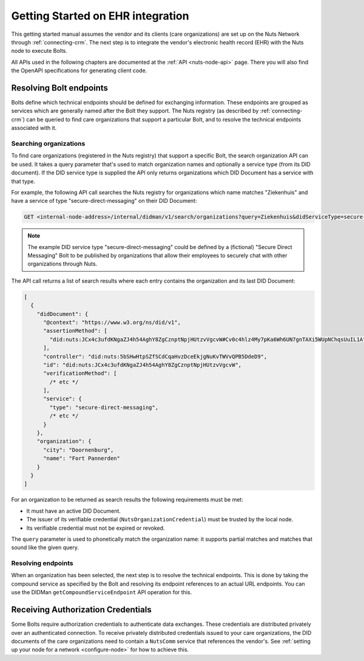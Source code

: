 .. _connecting-ehr:

Getting Started on EHR integration
##################################

This getting started manual assumes the vendor and its clients (care organizations) are set up on the Nuts Network through :ref:`connecting-crm`.
The next step is to integrate the vendor's electronic health record (EHR) with the Nuts node to execute Bolts.

All APIs used in the following chapters are documented at the :ref:`API <nuts-node-api>` page.
There you will also find the OpenAPI specifications for generating client code.

Resolving Bolt endpoints
************************

Bolts define which technical endpoints should be defined for exchanging information.
These endpoints are grouped as services which are generally named after the Bolt they support.
The Nuts registry (as described by :ref:`connecting-crm`) can be queried to find care organizations that support a particular Bolt,
and to resolve the technical endpoints associated with it.

Searching organizations
=======================

To find care organizations (registered in the Nuts registry) that support a specific Bolt, the search organization API can be used.
It takes a query parameter that's used to match organization names and optionally a service type (from its DID document).
If the DID service type is supplied the API only returns organizations which DID Document has a service with that type.

For example, the following API call searches the Nuts registry for organizations which name matches "Ziekenhuis" and have a service of type "secure-direct-messaging" on their DID Document:

.. code-block:: text

    GET <internal-node-address>/internal/didman/v1/search/organizations?query=Ziekenhuis&didServiceType=secure-direct-messaging

.. note::

    The example DID service type "secure-direct-messaging" could be defined by a (fictional) "Secure Direct Messaging" Bolt to be published by organizations that allow their employees to securely chat with other organizations through Nuts.

The API call returns a list of search results where each entry contains the organization and its last DID Document:

.. code-block:: json

    [
      {
        "didDocument": {
          "@context": "https://www.w3.org/ns/did/v1",
          "assertionMethod": [
            "did:nuts:JCx4c3ufdKNgaZJ4h54AghY8ZgCznptNpjHUtzvVgcvW#Cv0c4hlz4My7pKa6Wh6UN7gnTAXi5WUpNChqsUuIL1A"
          ],
          "controller": "did:nuts:5bSHwHtpSZfSCdCqaHvzDceEkjgNuKvTWVvQPB5DdeD9",
          "id": "did:nuts:JCx4c3ufdKNgaZJ4h54AghY8ZgCznptNpjHUtzvVgcvW",
          "verificationMethod": [
            /* etc */
          ],
          "service": {
            "type": "secure-direct-messaging",
            /* etc */
          }
        },
        "organization": {
          "city": "Doornenburg",
          "name": "Fort Pannerden"
        }
      }
    ]

For an organization to be returned as search results the following requirements must be met:

- It must have an active DID Document.
- The issuer of its verifiable credential (``NutsOrganizationCredential``) must be trusted by the local node.
- Its verifiable credential must not be expired or revoked.

The ``query`` parameter is used to phonetically match the organization name: it supports partial matches and matches that sound like the given query.

Resolving endpoints
===================

When an organization has been selected, the next step is to resolve the technical endpoints.
This is done by taking the compound service as specified by the Bolt and resolving its endpoint references to an actual URL endpoints.
You can use the DIDMan ``getCompoundServiceEndpoint`` API operation for this.

Receiving Authorization Credentials
***********************************

Some Bolts require authorization credentials to authenticate data exchanges. These credentials are distributed privately over an authenticated connection.
To receive privately distributed credentials issued to your care organizations,
the DID documents of the care organizations need to contain a ``NutsComm`` service that references the vendor's.
See :ref:`setting up your node for a network <configure-node>` for how to achieve this.